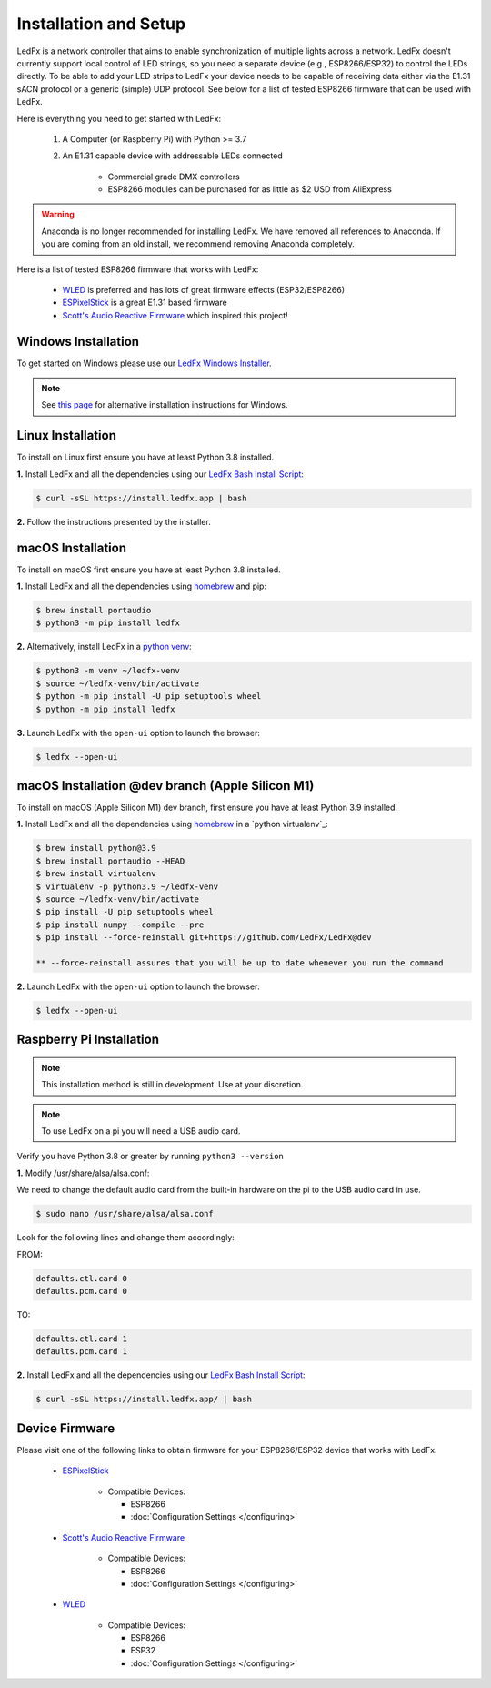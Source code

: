 ============================
   Installation and Setup
============================

LedFx is a network controller that aims to enable synchronization of multiple lights across a network.
LedFx doesn't currently support local control of LED strings, so you need a separate device
(e.g., ESP8266/ESP32) to control the LEDs directly. To be able to add your LED strips to LedFx your device
needs to be capable of receiving data either via the E1.31 sACN protocol or a generic (simple)
UDP protocol. See below for a list of tested ESP8266 firmware that can be used with LedFx.

Here is everything you need to get started with LedFx:

    #. A Computer (or Raspberry Pi) with Python >= 3.7
    #. An E1.31 capable device with addressable LEDs connected

        - Commercial grade DMX controllers
        - ESP8266 modules can be purchased for as little as $2 USD from AliExpress

.. warning:: Anaconda is no longer recommended for installing LedFx. We have removed all references to Anaconda. If you are coming from an old install, we recommend removing Anaconda completely.

Here is a list of tested ESP8266 firmware that works with LedFx:

    - WLED_ is preferred and has lots of great firmware effects (ESP32/ESP8266)
    - ESPixelStick_ is a great E1.31 based firmware
    - `Scott's Audio Reactive Firmware`_ which inspired this project!

Windows Installation
----------------------

To get started on Windows please use our `LedFx Windows Installer`_.

.. note:: See `this page <https://ledfx.readthedocs.io/en/master/developer.html#windows>`_ for alternative installation instructions for Windows.

Linux Installation
--------------------

To install on Linux first ensure you have at least Python 3.8 installed.

**1.** Install LedFx and all the dependencies using our `LedFx Bash Install Script`_:

.. code:: console

    $ curl -sSL https://install.ledfx.app | bash

**2.** Follow the instructions presented by the installer.

macOS Installation
--------------------

To install on macOS first ensure you have at least Python 3.8 installed.

**1.** Install LedFx and all the dependencies using `homebrew`_ and pip:

.. code:: console

    $ brew install portaudio
    $ python3 -m pip install ledfx

**2.** Alternatively, install LedFx in a `python venv`_:

.. code:: console

    $ python3 -m venv ~/ledfx-venv
    $ source ~/ledfx-venv/bin/activate
    $ python -m pip install -U pip setuptools wheel
    $ python -m pip install ledfx

**3.** Launch LedFx with the ``open-ui`` option to launch the browser:

.. code:: console

    $ ledfx --open-ui

macOS Installation @dev branch (Apple Silicon M1)
--------------------

To install on macOS (Apple Silicon M1) dev branch, first ensure you have at least Python 3.9 installed.

**1.** Install LedFx and all the dependencies using `homebrew`_ in a `python virtualenv`_:

.. code:: console

    $ brew install python@3.9
    $ brew install portaudio --HEAD
    $ brew install virtualenv
    $ virtualenv -p python3.9 ~/ledfx-venv
    $ source ~/ledfx-venv/bin/activate
    $ pip install -U pip setuptools wheel
    $ pip install numpy --compile --pre
    $ pip install --force-reinstall git+https://github.com/LedFx/LedFx@dev

    ** --force-reinstall assures that you will be up to date whenever you run the command

**2.** Launch LedFx with the ``open-ui`` option to launch the browser:

.. code:: console

    $ ledfx --open-ui

Raspberry Pi Installation
---------------------------

.. note::
  This installation method is still in development. Use at your discretion.

.. note::
  To use LedFx on a pi you will need a USB audio card.

Verify you have Python 3.8 or greater by running ``python3 --version``

**1.** Modify /usr/share/alsa/alsa.conf:

We need to change the default audio card from the built-in hardware on the pi to the USB audio card in use.

.. code:: console

    $ sudo nano /usr/share/alsa/alsa.conf

Look for the following lines and change them accordingly:

FROM:

.. code-block:: shell

    defaults.ctl.card 0
    defaults.pcm.card 0

TO:

.. code-block:: shell

    defaults.ctl.card 1
    defaults.pcm.card 1

**2.** Install LedFx and all the dependencies using our `LedFx Bash Install Script`_:

.. code:: console

    $ curl -sSL https://install.ledfx.app/ | bash

Device Firmware
-----------------

Please visit one of the following links to obtain firmware for your ESP8266/ESP32 device that works with LedFx.

    * ESPixelStick_

        - Compatible Devices:

          - ESP8266
          - :doc:`Configuration Settings </configuring>`

    * `Scott's Audio Reactive Firmware`_

        - Compatible Devices:

          - ESP8266
          - :doc:`Configuration Settings </configuring>`

    * WLED_

        - Compatible Devices:

          - ESP8266
          - ESP32
          - :doc:`Configuration Settings </configuring>`

.. Links Down Here

.. _`LedFx Windows Installer`: http://ledfx.app/download
.. _`LedFx Bash Install Script`: https://install.ledfx.app
.. _`homebrew`: https://docs.brew.sh/Installation
.. _`python venv`: https://docs.python.org/3/tutorial/venv.html
.. _`Scott's Audio Reactive Firmware`: https://github.com/scottlawsonbc/audio-reactive-led-strip
.. _ESPixelStick: https://github.com/forkineye/ESPixelStick
.. _WLED: https://github.com/Aircoookie/WLED
